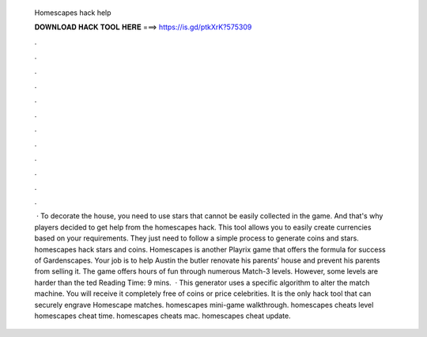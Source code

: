   Homescapes hack help
  
  
  
  𝐃𝐎𝐖𝐍𝐋𝐎𝐀𝐃 𝐇𝐀𝐂𝐊 𝐓𝐎𝐎𝐋 𝐇𝐄𝐑𝐄 ===> https://is.gd/ptkXrK?575309
  
  
  
  .
  
  
  
  .
  
  
  
  .
  
  
  
  .
  
  
  
  .
  
  
  
  .
  
  
  
  .
  
  
  
  .
  
  
  
  .
  
  
  
  .
  
  
  
  .
  
  
  
  .
  
  
  
   · To decorate the house, you need to use stars that cannot be easily collected in the game. And that's why players decided to get help from the homescapes hack. This tool allows you to easily create currencies based on your requirements. They just need to follow a simple process to generate coins and stars. homescapes hack stars and coins. Homescapes is another Playrix game that offers the formula for success of Gardenscapes. Your job is to help Austin the butler renovate his parents’ house and prevent his parents from selling it. The game offers hours of fun through numerous Match-3 levels. However, some levels are harder than the ted Reading Time: 9 mins.  · This generator uses a specific algorithm to alter the match machine. You will receive it completely free of coins or price celebrities. It is the only hack tool that can securely engrave Homescape matches. homescapes mini-game walkthrough. homescapes cheats level homescapes cheat time. homescapes cheats mac. homescapes cheat update.
